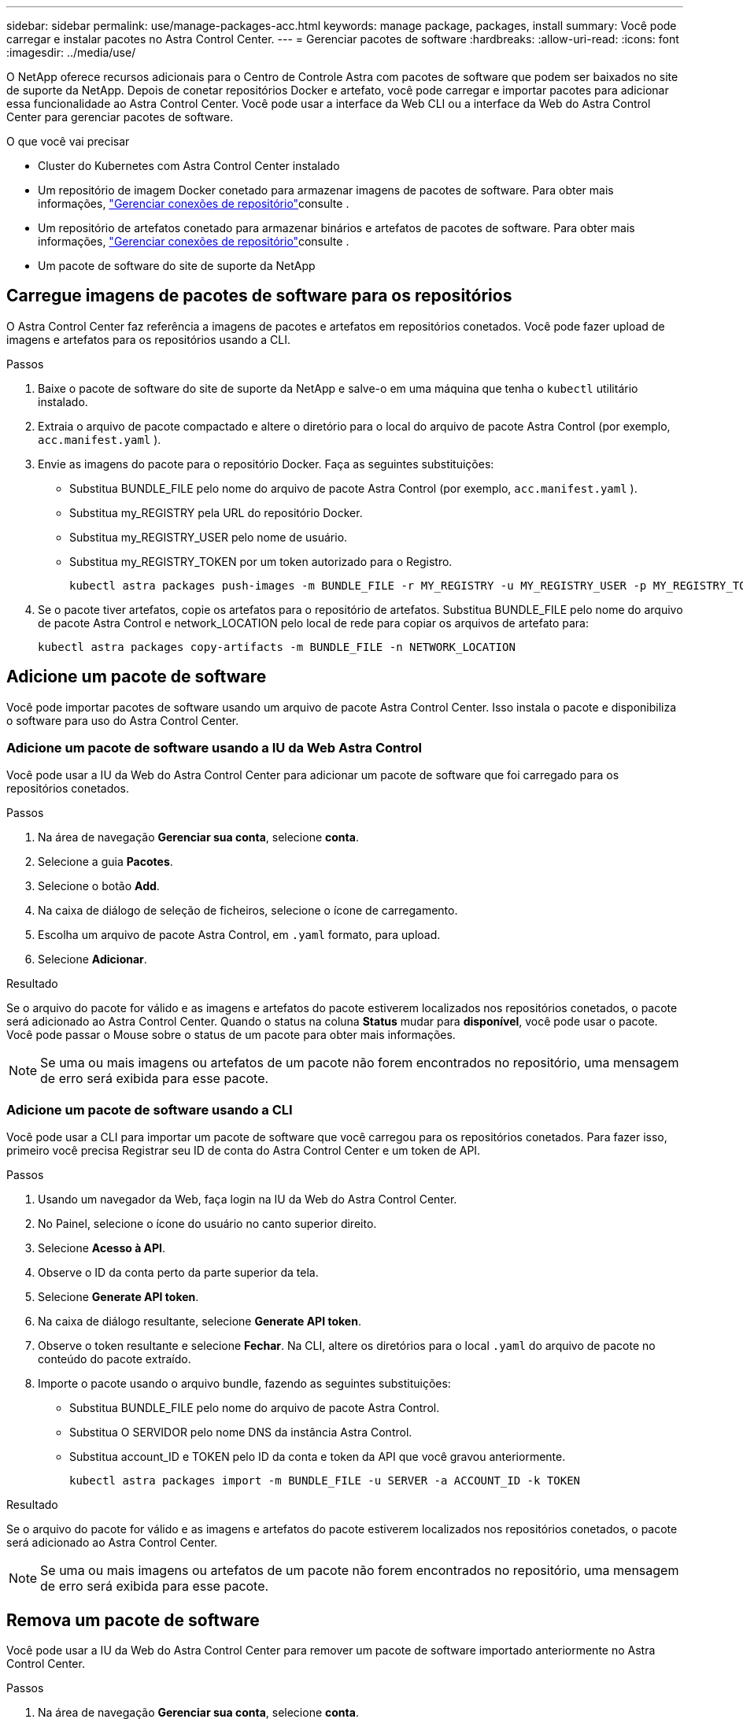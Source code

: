---
sidebar: sidebar 
permalink: use/manage-packages-acc.html 
keywords: manage package, packages, install 
summary: Você pode carregar e instalar pacotes no Astra Control Center. 
---
= Gerenciar pacotes de software
:hardbreaks:
:allow-uri-read: 
:icons: font
:imagesdir: ../media/use/


O NetApp oferece recursos adicionais para o Centro de Controle Astra com pacotes de software que podem ser baixados no site de suporte da NetApp. Depois de conetar repositórios Docker e artefato, você pode carregar e importar pacotes para adicionar essa funcionalidade ao Astra Control Center. Você pode usar a interface da Web CLI ou a interface da Web do Astra Control Center para gerenciar pacotes de software.

.O que você vai precisar
* Cluster do Kubernetes com Astra Control Center instalado
* Um repositório de imagem Docker conetado para armazenar imagens de pacotes de software. Para obter mais informações, link:manage-connections.html["Gerenciar conexões de repositório"]consulte .
* Um repositório de artefatos conetado para armazenar binários e artefatos de pacotes de software. Para obter mais informações, link:manage-connections.html["Gerenciar conexões de repositório"]consulte .
* Um pacote de software do site de suporte da NetApp




== Carregue imagens de pacotes de software para os repositórios

O Astra Control Center faz referência a imagens de pacotes e artefatos em repositórios conetados. Você pode fazer upload de imagens e artefatos para os repositórios usando a CLI.

.Passos
. Baixe o pacote de software do site de suporte da NetApp e salve-o em uma máquina que tenha o `kubectl` utilitário instalado.
. Extraia o arquivo de pacote compactado e altere o diretório para o local do arquivo de pacote Astra Control (por exemplo, `acc.manifest.yaml` ).
. Envie as imagens do pacote para o repositório Docker. Faça as seguintes substituições:
+
** Substitua BUNDLE_FILE pelo nome do arquivo de pacote Astra Control (por exemplo, `acc.manifest.yaml` ).
** Substitua my_REGISTRY pela URL do repositório Docker.
** Substitua my_REGISTRY_USER pelo nome de usuário.
** Substitua my_REGISTRY_TOKEN por um token autorizado para o Registro.
+
[listing]
----
kubectl astra packages push-images -m BUNDLE_FILE -r MY_REGISTRY -u MY_REGISTRY_USER -p MY_REGISTRY_TOKEN
----


. Se o pacote tiver artefatos, copie os artefatos para o repositório de artefatos. Substitua BUNDLE_FILE pelo nome do arquivo de pacote Astra Control e network_LOCATION pelo local de rede para copiar os arquivos de artefato para:
+
[listing]
----
kubectl astra packages copy-artifacts -m BUNDLE_FILE -n NETWORK_LOCATION
----




== Adicione um pacote de software

Você pode importar pacotes de software usando um arquivo de pacote Astra Control Center. Isso instala o pacote e disponibiliza o software para uso do Astra Control Center.



=== Adicione um pacote de software usando a IU da Web Astra Control

Você pode usar a IU da Web do Astra Control Center para adicionar um pacote de software que foi carregado para os repositórios conetados.

.Passos
. Na área de navegação *Gerenciar sua conta*, selecione *conta*.
. Selecione a guia *Pacotes*.
. Selecione o botão *Add*.
. Na caixa de diálogo de seleção de ficheiros, selecione o ícone de carregamento.
. Escolha um arquivo de pacote Astra Control, em `.yaml` formato, para upload.
. Selecione *Adicionar*.


.Resultado
Se o arquivo do pacote for válido e as imagens e artefatos do pacote estiverem localizados nos repositórios conetados, o pacote será adicionado ao Astra Control Center. Quando o status na coluna *Status* mudar para *disponível*, você pode usar o pacote. Você pode passar o Mouse sobre o status de um pacote para obter mais informações.


NOTE: Se uma ou mais imagens ou artefatos de um pacote não forem encontrados no repositório, uma mensagem de erro será exibida para esse pacote.



=== Adicione um pacote de software usando a CLI

Você pode usar a CLI para importar um pacote de software que você carregou para os repositórios conetados. Para fazer isso, primeiro você precisa Registrar seu ID de conta do Astra Control Center e um token de API.

.Passos
. Usando um navegador da Web, faça login na IU da Web do Astra Control Center.
. No Painel, selecione o ícone do usuário no canto superior direito.
. Selecione *Acesso à API*.
. Observe o ID da conta perto da parte superior da tela.
. Selecione *Generate API token*.
. Na caixa de diálogo resultante, selecione *Generate API token*.
. Observe o token resultante e selecione *Fechar*. Na CLI, altere os diretórios para o local `.yaml` do arquivo de pacote no conteúdo do pacote extraído.
. Importe o pacote usando o arquivo bundle, fazendo as seguintes substituições:
+
** Substitua BUNDLE_FILE pelo nome do arquivo de pacote Astra Control.
** Substitua O SERVIDOR pelo nome DNS da instância Astra Control.
** Substitua account_ID e TOKEN pelo ID da conta e token da API que você gravou anteriormente.
+
[listing]
----
kubectl astra packages import -m BUNDLE_FILE -u SERVER -a ACCOUNT_ID -k TOKEN
----




.Resultado
Se o arquivo do pacote for válido e as imagens e artefatos do pacote estiverem localizados nos repositórios conetados, o pacote será adicionado ao Astra Control Center.


NOTE: Se uma ou mais imagens ou artefatos de um pacote não forem encontrados no repositório, uma mensagem de erro será exibida para esse pacote.



== Remova um pacote de software

Você pode usar a IU da Web do Astra Control Center para remover um pacote de software importado anteriormente no Astra Control Center.

.Passos
. Na área de navegação *Gerenciar sua conta*, selecione *conta*.
. Selecione a guia *Pacotes*.
+
Você pode ver a lista de pacotes instalados e seus status nesta página.

. Na coluna *ações* para o pacote, abra o menu ações.
. Selecione *Eliminar*.


.Resultado
O pacote é excluído do Astra Control Center, mas as imagens e artefatos do pacote permanecem em seus repositórios.

[discrete]
== Encontre mais informações

* link:manage-connections.html["Gerenciar conexões de repositório"]

